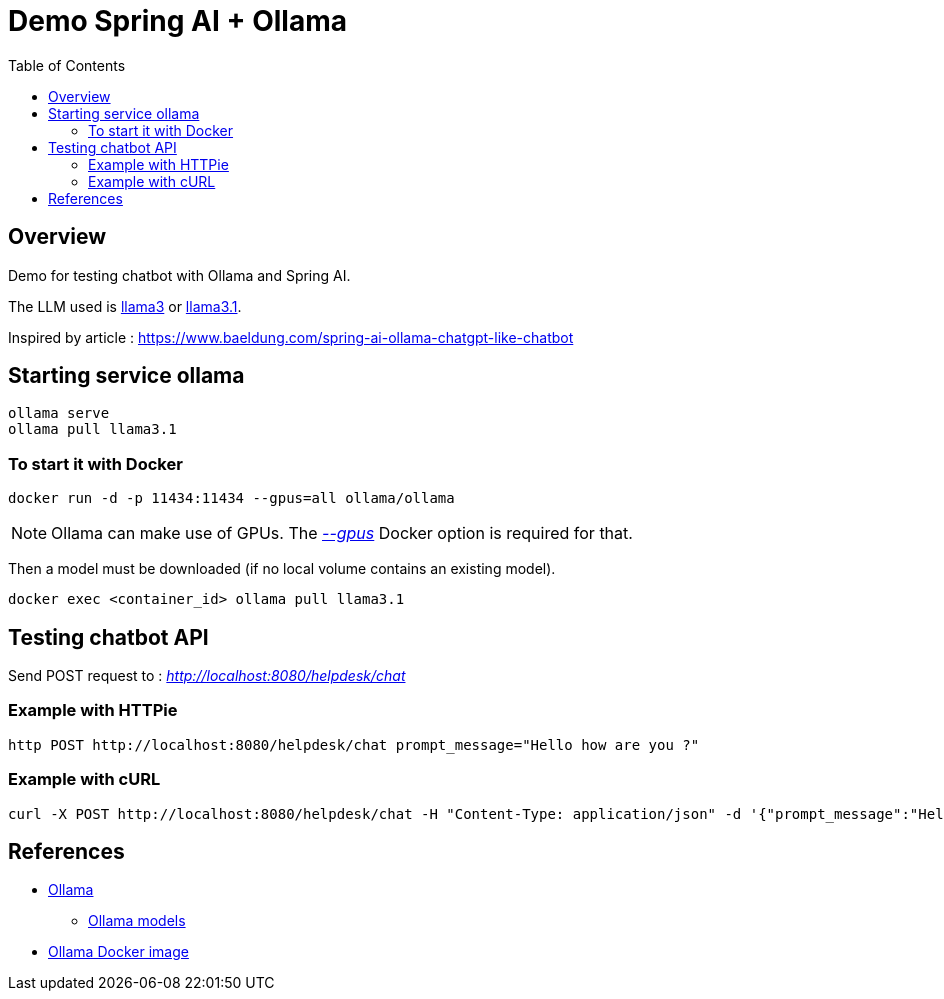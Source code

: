 = Demo Spring AI + Ollama
:toc:
:imagesdir: assets/images

== Overview

Demo for testing chatbot with Ollama and Spring AI.

The LLM used is https://ollama.com/library/llama3[llama3] or https://ollama.com/library/llama3.1[llama3.1].

Inspired by article : https://www.baeldung.com/spring-ai-ollama-chatgpt-like-chatbot

== Starting service ollama

[source,bash]
----
ollama serve
ollama pull llama3.1
----

=== To start it with Docker

[source,bash]
----
docker run -d -p 11434:11434 --gpus=all ollama/ollama
----

NOTE: Ollama can make use of GPUs.
The https://docs.docker.com/reference/cli/docker/container/run/#gpus[_--gpus_] Docker option is required for that.

Then a model must be downloaded (if no local volume contains an existing model).

[source,bash]
----
docker exec <container_id> ollama pull llama3.1
----

== Testing chatbot API

Send POST request to : _http://localhost:8080/helpdesk/chat_

=== Example with HTTPie

[source,bash]
----
http POST http://localhost:8080/helpdesk/chat prompt_message="Hello how are you ?"
----

=== Example with cURL

[source,bash]
----
curl -X POST http://localhost:8080/helpdesk/chat -H "Content-Type: application/json" -d '{"prompt_message":"Hello how are you ?"}'
----

== References
* https://ollama.com/[Ollama]
** https://ollama.com/library[Ollama models]
* https://hub.docker.com/r/ollama/ollama[Ollama Docker image]

